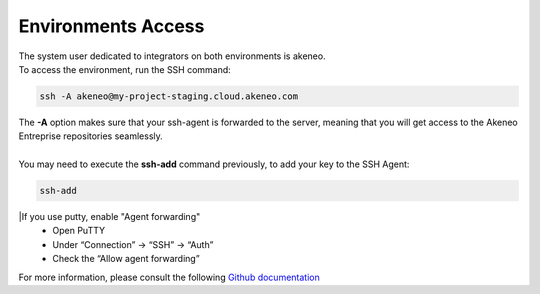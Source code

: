 Environments Access
===================

| The system user dedicated to integrators on both environments is akeneo.
| To access the environment, run the SSH command:

.. code-block:: shell

    ssh -A akeneo@my-project-staging.cloud.akeneo.com

| The **-A** option makes sure that your ssh-agent is forwarded to the server, meaning that you will get access to the Akeneo Entreprise repositories seamlessly.
|
| You may need to execute the **ssh-add** command previously, to add your key to the SSH Agent:

.. code-block:: shell

    ssh-add
 

|If you use putty, enable "Agent forwarding"
    - Open PuTTY
    - Under “Connection” -> “SSH” -> “Auth”
    - Check the “Allow agent forwarding”
  

For more information, please consult the following `Github documentation <https://developer.github.com/guides/using-ssh-agent-forwarding>`_
